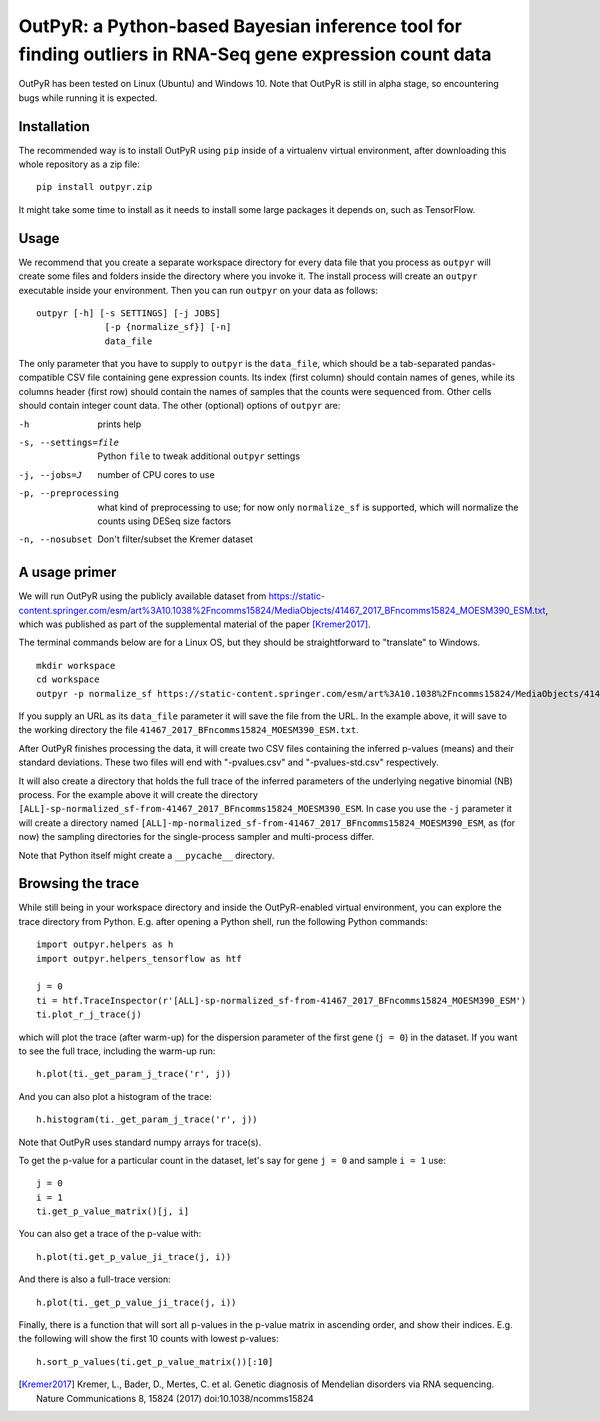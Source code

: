OutPyR: a Python-based Bayesian inference tool for finding outliers in RNA-Seq gene expression count data
=========================================================================================================

OutPyR has been tested on Linux (Ubuntu)
and Windows 10.
Note that OutPyR is still in
alpha stage,
so encountering bugs while
running it is expected.

Installation
------------
The recommended way is to install
OutPyR using ``pip`` inside of a
virtualenv virtual environment,
after downloading this
whole repository as a zip file::

  pip install outpyr.zip

It might take some time to install as it
needs to install some large packages
it depends on, such as TensorFlow.

Usage
-----
We recommend that you create a
separate workspace
directory for every data file that you
process as ``outpyr`` will create
some files and folders inside the
directory where you invoke it.
The install process will create
an ``outpyr`` executable
inside your environment.
Then you can run ``outpyr``
on your data as follows::

 outpyr [-h] [-s SETTINGS] [-j JOBS]
              [-p {normalize_sf}] [-n]
              data_file

The only parameter that you have to supply
to ``outpyr`` is the ``data_file``,
which should be a tab-separated
pandas-compatible CSV file containing
gene expression counts.
Its index (first column) should
contain names of genes,
while its columns header (first row)
should contain the names of samples
that the counts were sequenced from.
Other cells should contain
integer count data.
The other (optional) options
of ``outpyr`` are:

-h       prints help
-s, --settings=file        Python ``file`` to
 tweak additional ``outpyr`` settings
-j, --jobs=J  number of CPU cores to use
-p, --preprocessing  what kind of preprocessing
 to use;
 for now only ``normalize_sf`` is supported,
 which will normalize the counts using
 DESeq size factors
-n, --nosubset  Don't filter/subset the Kremer dataset

A usage primer
--------------
We will run OutPyR using the publicly
available dataset from
https://static-content.springer.com/esm/art%3A10.1038%2Fncomms15824/MediaObjects/41467_2017_BFncomms15824_MOESM390_ESM.txt,
which was published as part of the
supplemental material
of the paper [Kremer2017]_.

The terminal commands below are for a Linux OS,
but they should be straightforward to
"translate" to Windows.

::

 mkdir workspace
 cd workspace
 outpyr -p normalize_sf https://static-content.springer.com/esm/art%3A10.1038%2Fncomms15824/MediaObjects/41467_2017_BFncomms15824_MOESM390_ESM.txt

If you supply an URL as its ``data_file``
parameter it will save the file from
the URL.
In the example above, it will save
to the working directory the file
``41467_2017_BFncomms15824_MOESM390_ESM.txt``.

After OutPyR finishes processing the data,
it will create two CSV files containing
the inferred p-values (means) and their
standard deviations.
These two files will end with
"-pvalues.csv" and "-pvalues-std.csv"
respectively.

It will also create a directory that
holds the full trace of the inferred
parameters of the underlying negative
binomial (NB) process.
For the example above it will
create the directory
``[ALL]-sp-normalized_sf-from-41467_2017_BFncomms15824_MOESM390_ESM``.
In case you use the ``-j`` parameter it
will create a directory named
``[ALL]-mp-normalized_sf-from-41467_2017_BFncomms15824_MOESM390_ESM``,
as (for now) the sampling directories
for the single-process sampler and
multi-process differ.

Note that Python itself might create
a ``__pycache__`` directory.

Browsing the trace
------------------
While still being in your workspace
directory and inside the OutPyR-enabled
virtual environment,
you can explore the trace directory from
Python.
E.g. after opening a Python shell,
run the following Python commands::

 import outpyr.helpers as h
 import outpyr.helpers_tensorflow as htf

 j = 0
 ti = htf.TraceInspector(r'[ALL]-sp-normalized_sf-from-41467_2017_BFncomms15824_MOESM390_ESM')
 ti.plot_r_j_trace(j)

which will plot the trace (after warm-up)
for the dispersion parameter of the first
gene (``j = 0``) in the dataset.
If you want to see the full trace,
including the warm-up run::

 h.plot(ti._get_param_j_trace('r', j))

And you can also plot a histogram of the
trace::

 h.histogram(ti._get_param_j_trace('r', j))

Note that OutPyR uses
standard numpy arrays for trace(s).

To get the p-value for a particular count
in the dataset, let's say for gene ``j = 0`` and
sample ``i = 1`` use::

 j = 0
 i = 1
 ti.get_p_value_matrix()[j, i]

You can also get a trace of the p-value
with::

 h.plot(ti.get_p_value_ji_trace(j, i))

And there is also a full-trace version::

 h.plot(ti._get_p_value_ji_trace(j, i))

Finally, there is a function that will
sort all p-values in the p-value matrix
in ascending order,
and show their indices.
E.g. the following will show the first
10 counts with lowest p-values::

 h.sort_p_values(ti.get_p_value_matrix())[:10]

.. [Kremer2017] Kremer, L.,
 Bader, D., Mertes, C. et al.
 Genetic diagnosis of Mendelian disorders
 via RNA sequencing. Nature Communications 8,
 15824 (2017) doi:10.1038/ncomms15824
